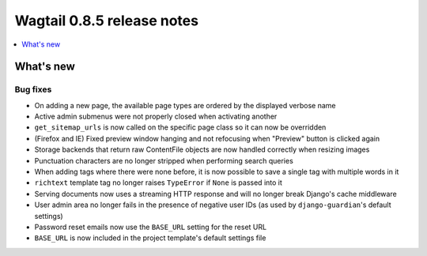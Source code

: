 ===========================
Wagtail 0.8.5 release notes
===========================

.. contents::
    :local:
    :depth: 1


What's new
==========

Bug fixes
~~~~~~~~~

* On adding a new page, the available page types are ordered by the displayed verbose name
* Active admin submenus were not properly closed when activating another
* ``get_sitemap_urls`` is now called on the specific page class so it can now be overridden
* (Firefox and IE) Fixed preview window hanging and not refocusing when "Preview" button is clicked again
* Storage backends that return raw ContentFile objects are now handled correctly when resizing images
* Punctuation characters are no longer stripped when performing search queries
* When adding tags where there were none before, it is now possible to save a single tag with multiple words in it
* ``richtext`` template tag no longer raises ``TypeError`` if ``None`` is passed into it
* Serving documents now uses a streaming HTTP response and will no longer break Django's cache middleware
* User admin area no longer fails in the presence of negative user IDs (as used by ``django-guardian``'s default settings)
* Password reset emails now use the ``BASE_URL`` setting for the reset URL
* ``BASE_URL`` is now included in the project template's default settings file
